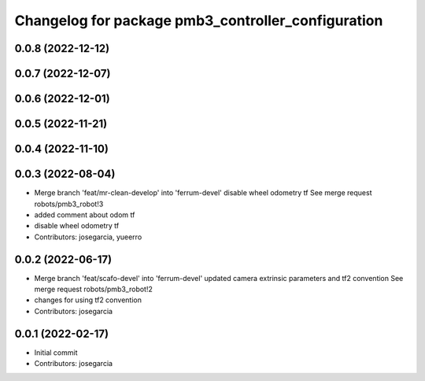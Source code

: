 ^^^^^^^^^^^^^^^^^^^^^^^^^^^^^^^^^^^^^^^^^^^^^^^^^^^
Changelog for package pmb3_controller_configuration
^^^^^^^^^^^^^^^^^^^^^^^^^^^^^^^^^^^^^^^^^^^^^^^^^^^

0.0.8 (2022-12-12)
------------------

0.0.7 (2022-12-07)
------------------

0.0.6 (2022-12-01)
------------------

0.0.5 (2022-11-21)
------------------

0.0.4 (2022-11-10)
------------------

0.0.3 (2022-08-04)
------------------
* Merge branch 'feat/mr-clean-develop' into 'ferrum-devel'
  disable wheel odometry tf
  See merge request robots/pmb3_robot!3
* added comment about odom tf
* disable wheel odometry tf
* Contributors: josegarcia, yueerro

0.0.2 (2022-06-17)
------------------
* Merge branch 'feat/scafo-devel' into 'ferrum-devel'
  updated camera extrinsic parameters and tf2 convention
  See merge request robots/pmb3_robot!2
* changes for using tf2 convention
* Contributors: josegarcia

0.0.1 (2022-02-17)
------------------
* Initial commit
* Contributors: josegarcia
